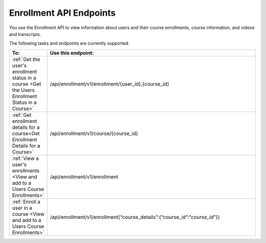 .. _edX Enrollment API Endpoints:

################################################
Enrollment API Endpoints
################################################

You use the Enrollment API to view information about users and
their course enrollments, course information, and videos and transcripts.

The following tasks and endpoints are currently supported. 


.. list-table::
   :widths: 10 70
   :header-rows: 1

   * - To:
     - Use this endpoint:
   * - :ref:`Get the user's enrollment status in a course <Get the Users Enrollment Status in a Course>`
     - /api/enrollment/v1/enrollment/{user_id},{course_id}
   * - :ref:`Get enrollment details for a course<Get Enrollment Details for a Course>`
     - /api/enrollment/v1/course/{course_id}
   * - :ref:`View a user's enrollments <View and add to a Users Course Enrollments>`
     - /api/enrollment/v1/enrollment
   * - :ref:`Enroll a user in a course <View and add to a Users Course Enrollments>`
     - /api/enrollment/v1/enrollment{“course_details”:{“course_id”:“*course_id*”}}